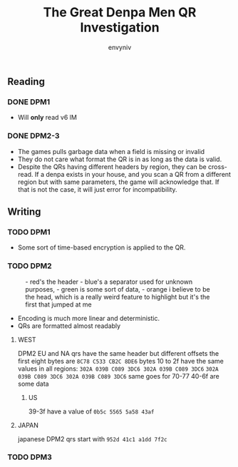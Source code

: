 #+title: The Great Denpa Men QR Investigation
#+author: envyniv

** Reading

*** DONE DPM1
- Will *only* read v6 lM
*** DONE DPM2-3
- The games pulls garbage data when a field is missing or invalid
- They do not care what format the QR is in as long as the data is valid.
- Despite the QRs having different headers by region, they can be cross-read.
  If a denpa exists in your house, and you scan a QR from a different region
  but with same parameters, the game will acknowledge that.
  If that is not the case, it will just error for incompatibility.

** Writing
*** TODO DPM1
- Some sort of time-based encryption is applied to the QR.
*** TODO DPM2
#+caption: - red's the header
#+caption: - blue's a separator used for unknown purposes,
#+caption: - green is some sort of data,
#+caption: - orange i believe to be the head, which is a really weird feature to highlight but it's the first that jumped at me
#+name: figured: eur/clinton.bin, usa/clinton.bin jpn/clinton-iku.bin
[[./org-assets/image.png]]
- Encoding is much more linear and deterministic.
- QRs are formatted almost readably
**** WEST
DPM2 EU and NA qrs have the same header but different offsets
the first eight bytes are ~8C78 C533 CB2C 8DE6~
bytes 10 to 2f have the same values in all regions:
~302A 039B C089 3DC6 302A 039B C089 3DC6~
~302A 039B C089 3DC6 302A 039B C089 3DC6~
same goes for 70-77
40-6f are some data
***** US
39-3f have a value of ~0b5c 5565 5a58 43af~
**** JAPAN
japanese DPM2 qrs start with ~952d 41c1 a1dd 7f2c~

*** TODO DPM3
